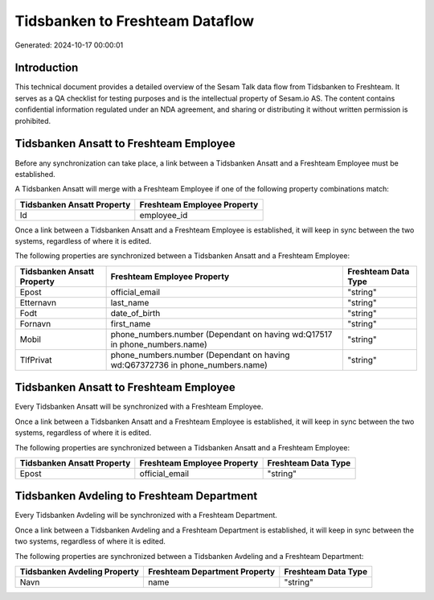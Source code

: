================================
Tidsbanken to Freshteam Dataflow
================================

Generated: 2024-10-17 00:00:01

Introduction
------------

This technical document provides a detailed overview of the Sesam Talk data flow from Tidsbanken to Freshteam. It serves as a QA checklist for testing purposes and is the intellectual property of Sesam.io AS. The content contains confidential information regulated under an NDA agreement, and sharing or distributing it without written permission is prohibited.

Tidsbanken Ansatt to Freshteam Employee
---------------------------------------
Before any synchronization can take place, a link between a Tidsbanken Ansatt and a Freshteam Employee must be established.

A Tidsbanken Ansatt will merge with a Freshteam Employee if one of the following property combinations match:

.. list-table::
   :header-rows: 1

   * - Tidsbanken Ansatt Property
     - Freshteam Employee Property
   * - Id
     - employee_id

Once a link between a Tidsbanken Ansatt and a Freshteam Employee is established, it will keep in sync between the two systems, regardless of where it is edited.

The following properties are synchronized between a Tidsbanken Ansatt and a Freshteam Employee:

.. list-table::
   :header-rows: 1

   * - Tidsbanken Ansatt Property
     - Freshteam Employee Property
     - Freshteam Data Type
   * - Epost
     - official_email
     - "string"
   * - Etternavn
     - last_name
     - "string"
   * - Fodt
     - date_of_birth
     - "string"
   * - Fornavn
     - first_name
     - "string"
   * - Mobil
     - phone_numbers.number (Dependant on having wd:Q17517 in phone_numbers.name)
     - "string"
   * - TlfPrivat
     - phone_numbers.number (Dependant on having wd:Q67372736 in phone_numbers.name)
     - "string"


Tidsbanken Ansatt to Freshteam Employee
---------------------------------------
Every Tidsbanken Ansatt will be synchronized with a Freshteam Employee.

Once a link between a Tidsbanken Ansatt and a Freshteam Employee is established, it will keep in sync between the two systems, regardless of where it is edited.

The following properties are synchronized between a Tidsbanken Ansatt and a Freshteam Employee:

.. list-table::
   :header-rows: 1

   * - Tidsbanken Ansatt Property
     - Freshteam Employee Property
     - Freshteam Data Type
   * - Epost
     - official_email
     - "string"


Tidsbanken Avdeling to Freshteam Department
-------------------------------------------
Every Tidsbanken Avdeling will be synchronized with a Freshteam Department.

Once a link between a Tidsbanken Avdeling and a Freshteam Department is established, it will keep in sync between the two systems, regardless of where it is edited.

The following properties are synchronized between a Tidsbanken Avdeling and a Freshteam Department:

.. list-table::
   :header-rows: 1

   * - Tidsbanken Avdeling Property
     - Freshteam Department Property
     - Freshteam Data Type
   * - Navn
     - name
     - "string"

